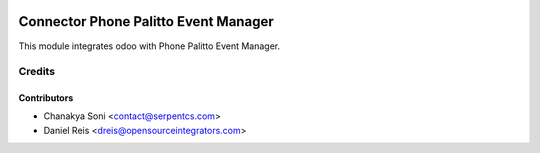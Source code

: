 .. image:: https://img.shields.io/badge/licence-LGPL--3-blue.svg
    :alt: License LGPL-3

=====================================
Connector Phone Palitto Event Manager
=====================================

This module integrates odoo with Phone Palitto Event Manager.


Credits
=======

Contributors
------------

* Chanakya Soni <contact@serpentcs.com>
* Daniel Reis <dreis@opensourceintegrators.com>

